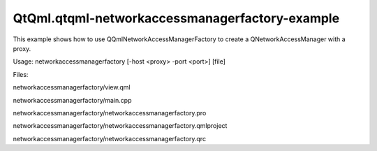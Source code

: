 QtQml.qtqml-networkaccessmanagerfactory-example
===============================================

.. raw:: html

   <p>

This example shows how to use QQmlNetworkAccessManagerFactory to create
a QNetworkAccessManager with a proxy.

.. raw:: html

   </p>

.. raw:: html

   <p>

Usage: networkaccessmanagerfactory [-host <proxy> -port <port>] [file]

.. raw:: html

   </p>

.. raw:: html

   <p>

Files:

.. raw:: html

   </p>

.. raw:: html

   <ul>

.. raw:: html

   <li>

networkaccessmanagerfactory/view.qml

.. raw:: html

   </li>

.. raw:: html

   <li>

networkaccessmanagerfactory/main.cpp

.. raw:: html

   </li>

.. raw:: html

   <li>

networkaccessmanagerfactory/networkaccessmanagerfactory.pro

.. raw:: html

   </li>

.. raw:: html

   <li>

networkaccessmanagerfactory/networkaccessmanagerfactory.qmlproject

.. raw:: html

   </li>

.. raw:: html

   <li>

networkaccessmanagerfactory/networkaccessmanagerfactory.qrc

.. raw:: html

   </li>

.. raw:: html

   </ul>

.. raw:: html

   <!-- @@@networkaccessmanagerfactory -->
